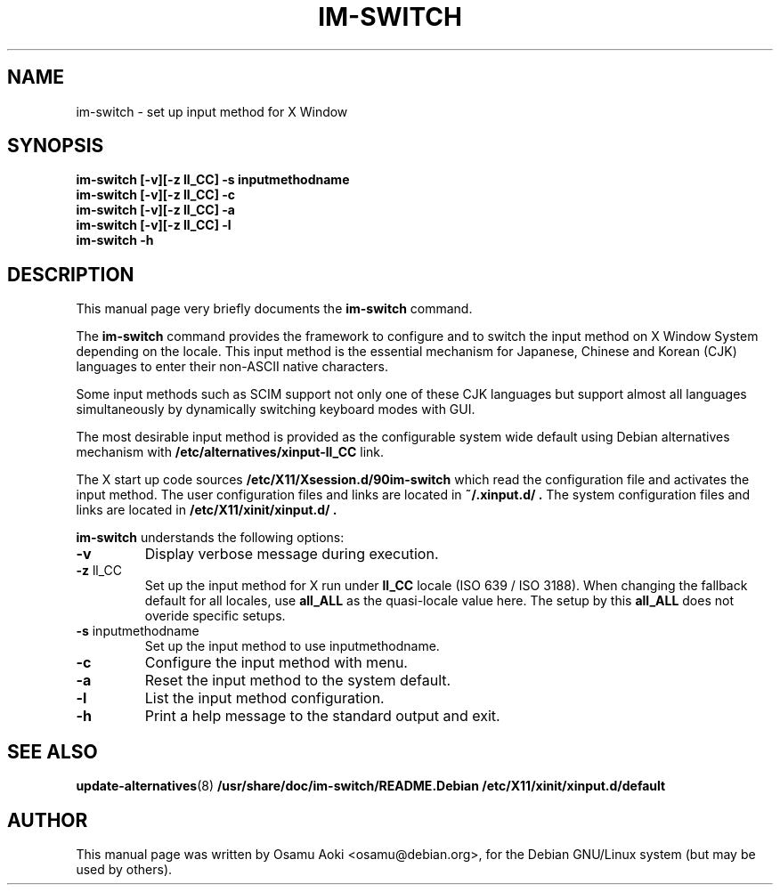 .TH IM\-SWITCH 8 
.\" NAME should be all caps, SECTION should be 1-8, maybe w/ subsection
.\" other parms are allowed: see man(7), man(1)
.SH NAME
im\-switch \- set up input method for X Window
.SH SYNOPSIS
.B 
.B im\-switch [\-v][\-z ll_CC] \-s inputmethodname
.TP
.B im\-switch [\-v][\-z ll_CC] \-c
.TP
.B im\-switch [\-v][\-z ll_CC] \-a
.TP
.B im\-switch [\-v][\-z ll_CC] \-l
.TP
.B im\-switch \-h

.SH "DESCRIPTION"
This manual page very briefly documents the
.B im\-switch
command.
.PP
The
.B im\-switch 
command provides the framework to configure and to switch the input 
method on X Window System depending on the locale. This input method 
is the essential mechanism for Japanese, Chinese and Korean (CJK) 
languages to enter their non-ASCII native characters.
.PP
Some input methods such as SCIM support not only one of these CJK languages 
but support almost all languages simultaneously by dynamically switching 
keyboard modes with GUI.
.PP
The most desirable input method is provided as the configurable system 
wide default using Debian alternatives mechanism with
.B /etc/alternatives/xinput-ll_CC 
link.
.PP
The X start up code sources
.B /etc/X11/Xsession.d/90im-switch
which read the configuration file and activates the input method.
The user configuration files and links are located in 
.B ~/.xinput.d/ .
The system configuration files and links are located in 
.B /etc/X11/xinit/xinput.d/ .  
.PP
.B im\-switch
understands the following options:
.TP
.BR \-v 
Display verbose message during execution.
.TP
.BR \-z " ll_CC"
Set up the input method for X run under
.B ll_CC
locale (ISO 639 / ISO 3188).  When changing the fallback default for all locales, use
.B all_ALL
as the quasi-locale value here.  The setup by this
.B all_ALL
does not overide specific setups.
.TP
.BR \-s " inputmethodname"
Set up the input method to use inputmethodname.
.TP
.BR \-c
Configure the input method with menu.
.TP
.BR \-a
Reset the input method to the system default.
.TP
.BR \-l
List the input method configuration.
.TP
.BR \-h
Print a help message to the standard output and exit.
.SH "SEE ALSO"
.BR update\-alternatives (8)
.BR /usr/share/doc/im\-switch/README.Debian
.BR /etc/X11/xinit/xinput.d/default
.SH AUTHOR
This manual page was written by Osamu Aoki <osamu@debian.org>,
for the Debian GNU/Linux system (but may be used by others).
